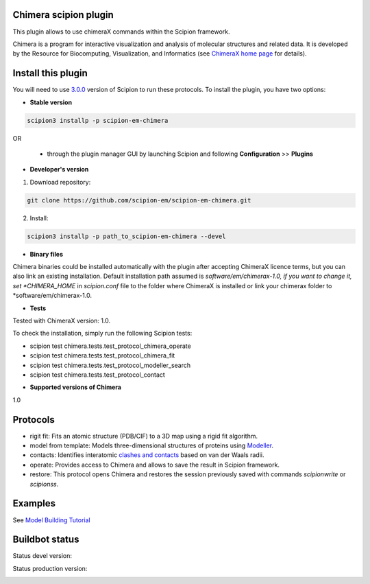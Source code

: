 ================================
Chimera scipion plugin
================================

This plugin allows to use chimeraX commands within the Scipion framework.

Chimera  is a program for interactive visualization and analysis of molecular structures and related data. It is developed by the Resource for Biocomputing, Visualization, and Informatics (see `ChimeraX home page <https://www.cgl.ucsf.edu/chimerax/>`_ for details).


===================
Install this plugin
===================

You will need to use `3.0.0 <https://scipion-em.github.io/docs/release-3.0.0/>`_ version of Scipion to run these protocols. To install the plugin, you have two options:

- **Stable version**  

.. code-block:: 

      scipion3 installp -p scipion-em-chimera
      
OR

  - through the plugin manager GUI by launching Scipion and following **Configuration** >> **Plugins**
      
- **Developer's version** 

1. Download repository: 

.. code-block::

            git clone https://github.com/scipion-em/scipion-em-chimera.git

2. Install:

.. code-block::

            scipion3 installp -p path_to_scipion-em-chimera --devel

- **Binary files** 

Chimera binaries could be installed automatically with the plugin after accepting ChimeraX licence terms,
but you can also link an existing installation. Default installation path assumed is *software/em/chimerax-1.0,
if you want to change it, set *CHIMERA_HOME* in *scipion.conf* file to the folder where ChimeraX is installed
or link your chimerax folder to *software/em/chimerax-1.0.

- **Tests**

Tested with ChimeraX version: 1.0.

To check the installation, simply run the following Scipion tests: 

* scipion test chimera.tests.test_protocol_chimera_operate
* scipion test chimera.tests.test_protocol_chimera_fit
* scipion test chimera.tests.test_protocol_modeller_search
* scipion test chimera.tests.test_protocol_contact

- **Supported versions of Chimera**

1.0


=========
Protocols
=========

* rigit fit: Fits an atomic structure (PDB/CIF) to a 3D map using a rigid fit algorithm.
* model from template: Models three-dimensional structures of proteins using `Modeller <https://salilab.org/modeller/manual/node7.html>`_.
* contacts: Identifies interatomic `clashes and contacts <https://www.cgl.ucsf.edu/chimera/docs/ContributedSoftware/findclash/findclash.html>`_ based on van der Waals radii. 
* operate: Provides access to Chimera and allows to save the result in Scipion framework.
* restore: This protocol opens Chimera and restores the session previously saved with commands *scipionwrite* or *scipionss*. 


========
Examples
========

See `Model Building Tutorial <https://github.com/I2PC/scipion/wiki/tutorials/tutorial_model_building_basic.pdf>`_


===============
Buildbot status
===============

Status devel version: 

.. image:: http://scipion-test.cnb.csic.es:9980/badges/chimera_devel.svg

Status production version: 

.. image:: http://scipion-test.cnb.csic.es:9980/badges/chimera_prod.svg

